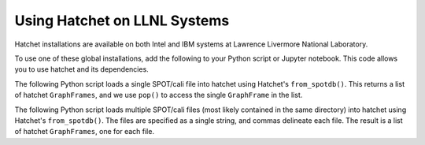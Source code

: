 .. Copyright 2017-2022 Lawrence Livermore National Security, LLC and other
   Hatchet Project Developers. See the top-level LICENSE file for details.

   SPDX-License-Identifier: MIT

*****************************
Using Hatchet on LLNL Systems
*****************************

Hatchet installations are available on both Intel and IBM systems at Lawrence
Livermore National Laboratory.

To use one of these global installations, add the following to your Python
script or Jupyter notebook. This code allows you to use hatchet and its
dependencies.

.. code-block:: python
  :caption: Starter commands to find hatchet and its dependencies

  import sys
  import platform
  from IPython.display import HTML, display

  machine = platform.uname().machine

  sys.path.append(input_deploy_dir_str + "/hatchet-venv/" + machine + "/lib/python3.7/site-packages")
  sys.path.append(input_deploy_dir_str + "/hatchet/" + machine)
  sys.path.append(input_deploy_dir_str + "/spotdb")

  import datetime as dt
  import hatchet
  import spotdb


The following Python script loads a single SPOT/cali file into hatchet using
Hatchet's ``from_spotdb()``. This returns a list of hatchet ``GraphFrames``,
and we use ``pop()`` to access the single ``GraphFrame`` in the list.

.. code-block:: python
  :caption: Python script to load a single SPOT file into hatchet

  import sys
  import platform
  from IPython.display import HTML, display

  machine = platform.uname().machine

  sys.path.append(input_deploy_dir_str + "/hatchet-venv/" + machine + "/lib/python3.7/site-packages")
  sys.path.append(input_deploy_dir_str + "/hatchet/" + machine)
  sys.path.append(input_deploy_dir_str + "/spotdb")

  import datetime as dt
  import hatchet
  import spotdb

  input_deploy_dir_str = "/usr/gapps/spot/live/"
  input_db_uri_str = "./mpi"
  input_run_ids_str = "c5UcO9xwAUKNVVFg1_0.cali"

  db = spotdb.connect(input_db_uri_str)
  runs = input_run_ids_str.split(',')

  gfs = hatchet.GraphFrame.from_spotdb(db, runs)
  gf = gfs.pop()

  launchdate = dt.datetime.fromtimestamp(int(gf.metadata["launchdate"]))
  jobsize = int(gf.metadata.get("jobsize", 1))

  print("launchdate: {}, jobsize: {}".format(launchdate, jobsize))
  print(gf.tree())
  display(HTML(gf.dataframe.to_html()))


The following Python script loads multiple SPOT/cali files (most likely
contained in the same directory) into hatchet using Hatchet's
``from_spotdb()``. The files are specified as a single string, and commas
delineate each file. The result is a list of hatchet ``GraphFrames``, one for
each file.

.. code-block:: python
  :caption: Python script to load multiple SPOT files into hatchet

  import sys
  import platform
  from IPython.display import HTML, display

  machine = platform.uname().machine

  sys.path.append(input_deploy_dir_str + "/hatchet-venv/" + machine + "/lib/python3.7/site-packages")
  sys.path.append(input_deploy_dir_str + "/hatchet/" + machine)
  sys.path.append(input_deploy_dir_str + "/spotdb")

  import datetime as dt
  import hatchet
  import spotdb

  input_deploy_dir_str = "/usr/gapps/spot/live/"
  input_db_uri_str = "./mpi"
  input_run_ids_str = "./mpi/cQ-CGJlYj-uFT2yv-_0.cali,./mpi/cQ-CGJlYj-uFT2yv-_1.cali,./mpi/cQ-CGJlYj-uFT2yv-_2.cali"

  db = spotdb.connect(input_db_uri_str)
  runs = input_run_ids_str.split(',')

  gfs = hatchet.GraphFrame.from_spotdb(db, runs)

  for idx, gf in enumerate(gfs):
      launchdate = dt.datetime.fromtimestamp(int(gf.metadata["launchdate"]))
      jobsize = int(gf.metadata.get("jobsize", 1))
      print("launchdate: {}, jobsize: {}".format(launchdate, jobsize))
      print(gf.tree())
      display(HTML(gf.dataframe.to_html()))
